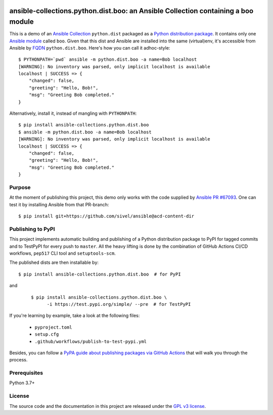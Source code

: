 .. image:: https://img.shields.io/pypi/v/ansible-collections.python.dist.boo.svg?logo=Python&logoColor=white
   :target: https://pypi.org/project/ansible-collections.python.dist.boo
   :alt: ansible-collections.python.dist.boo @ PyPI

.. image:: https://github.com/webknjaz/ansible-collection-python-dist-boo/workflows/Publish%20Python%20🐍%20distributions%20📦%20to%20PyPI%20and%20TestPyPI/badge.svg
   :target: https://github.com/webknjaz/ansible-collection-python-dist-boo/actions?workflow=Publish%20Python%20🐍%20distributions%20📦%20to%20PyPI%20and%20TestPyPI
   :alt: GitHub Actions CI/CD build status — Publish Python 🐍 distributions 📦 to PyPI and TestPyPI

ansible-collections.python.dist.boo: an Ansible Collection containing a boo module
==================================================================================

This is a demo of an `Ansible Collection`_ ``python.dist`` packaged
as a `Python distribution package`_. It contains only one `Ansible
module`_ called ``boo``. Given that this dist and Ansible are
installed into the same (virtual)env, it's accessible from Ansible by
`FQDN`_ ``python.dist.boo``. Here's how you can call it adhoc-style::

    $ PYTHONPATH=`pwd` ansible -m python.dist.boo -a name=Bob localhost
    [WARNING]: No inventory was parsed, only implicit localhost is available
    localhost | SUCCESS => {
        "changed": false,
        "greeting": "Hello, Bob!",
        "msg": "Greeting Bob completed."
    }

Alternatively, install it, instead of mangling with ``PYTHONPATH``::

    $ pip install ansible-collections.python.dist.boo
    $ ansible -m python.dist.boo -a name=Bob localhost
    [WARNING]: No inventory was parsed, only implicit localhost is available
    localhost | SUCCESS => {
        "changed": false,
        "greeting": "Hello, Bob!",
        "msg": "Greeting Bob completed."
    }

.. _`Ansible Collection`:
   https://docs.ansible.com/ansible/devel/dev_guide\
   /developing_collections.html
.. _`Ansible module`:
   https://docs.ansible.com/ansible/devel/dev_guide\
   /developing_program_flow_modules.html
.. _FQDN:
   https://docs.ansible.com/ansible/devel/user_guide\
   /collections_using.html
.. _`Python distribution package`:
   https://packaging.python.org/glossary/#term-distribution-package

Purpose
-------

At the moment of publishing this project, this demo only works with
the code supplied by `Ansible PR #67093`_. One can test it by
installing Ansible from that PR-branch::

    $ pip install git+https://github.com/sivel/ansible@acd-content-dir

.. _`Ansible PR #67093`: https://github.com/ansible/ansible/pull/67093

Publishing to PyPI
------------------

This project implements automatic building and publishing of a Python
distribution package to PyPI for tagged commits and to TestPyPI for
every push to ``master``. All the heavy lifting is done by the
combination of GitHub Actions CI/CD workflows, ``pep517`` CLI tool and
``setuptools-scm``.

The published dists are then installable by::

    $ pip install ansible-collections.python.dist.boo  # for PyPI

and

  ::

    $ pip install ansible-collections.python.dist.boo \
          -i https://test.pypi.org/simple/ --pre  # for TestPyPI

If you're learning by example, take a look at the following files:

  * ``pyproject.toml``
  * ``setup.cfg``
  * ``.github/workflows/publish-to-test-pypi.yml``

Besides, you can follow a `PyPA guide about publishing packages via
GitHub Actions`_ that will walk you through the process.

.. _`PyPA guide about publishing packages via GitHub Actions`:
   https://packaging.python.org/guides\
   /publishing-package-distribution-releases-\
   using-github-actions-ci-cd-workflows/

Prerequisites
-------------

Python 3.7+

License
-------

The source code and the documentation in this project are released under
the `GPL v3 license`_.

.. _`GPL v3 license`:
   https://github.com/webknjaz/ansible-collection-python-dist-boo\
   /blob/master/LICENSE
